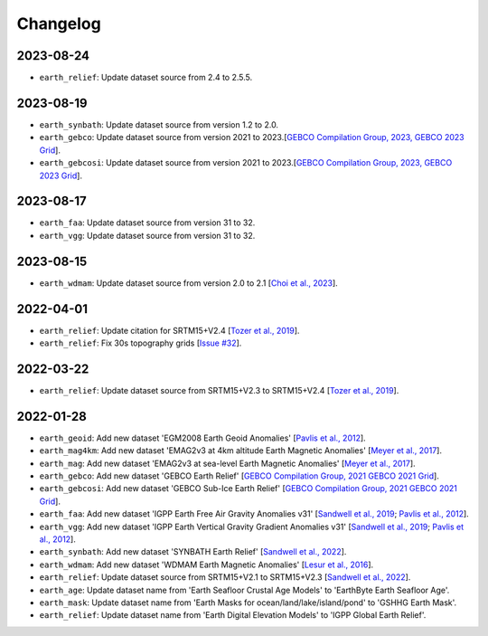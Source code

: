 Changelog
---------

2023-08-24
^^^^^^^^^^

- ``earth_relief``: Update dataset source from 2.4 to 2.5.5.


2023-08-19
^^^^^^^^^^

- ``earth_synbath``: Update dataset source from version 1.2 to 2.0.
- ``earth_gebco``: Update dataset source from version 2021 to 2023.[`GEBCO Compilation Group, 2023, GEBCO 2023 Grid <https://www.gebco.net/data_and_products/gridded_bathymetry_data/>`_].
- ``earth_gebcosi``: Update dataset source from version 2021 to 2023.[`GEBCO Compilation Group, 2023, GEBCO 2023 Grid <https://www.gebco.net/data_and_products/gridded_bathymetry_data/>`_].


2023-08-17
^^^^^^^^^^

- ``earth_faa``: Update dataset source from version 31 to 32.
- ``earth_vgg``: Update dataset source from version 31 to 32.

2023-08-15
^^^^^^^^^^

- ``earth_wdmam``: Update dataset source from version 2.0 to 2.1 [`Choi et al., 2023 <https://www.wdmam.org/>`_].

2022-04-01
^^^^^^^^^^

- ``earth_relief``: Update citation for SRTM15+V2.4 [`Tozer et al., 2019 <https://doi.org/10.1029/2019EA000658>`_].
- ``earth_relief``: Fix 30s topography grids [`Issue #32 <https://github.com/GenericMappingTools/remote-datasets/issues/32>`_].

2022-03-22
^^^^^^^^^^

- ``earth_relief``: Update dataset source from SRTM15+V2.3 to SRTM15+V2.4 [`Tozer et al., 2019 <https://doi.org/10.1029/2019EA000658>`_].

2022-01-28
^^^^^^^^^^

- ``earth_geoid``: Add new dataset 'EGM2008 Earth Geoid Anomalies' [`Pavlis et al., 2012 <https://doi.org/10.1029/2011JB008916>`_].
- ``earth_mag4km``: Add new dataset 'EMAG2v3 at 4km altitude Earth Magnetic Anomalies' [`Meyer et al., 2017 <https://doi.org/10.7289/V5H70CVX>`_].
- ``earth_mag``: Add new dataset 'EMAG2v3 at sea-level Earth Magnetic Anomalies' [`Meyer et al., 2017 <https://doi.org/10.7289/V5H70CVX>`_].
- ``earth_gebco``: Add new dataset 'GEBCO Earth Relief' [`GEBCO Compilation Group, 2021 GEBCO 2021 Grid <https://www.gebco.net/data_and_products/gridded_bathymetry_data/>`_].
- ``earth_gebcosi``: Add new dataset 'GEBCO Sub-Ice Earth Relief' [`GEBCO Compilation Group, 2021 GEBCO 2021 Grid <https://www.gebco.net/data_and_products/gridded_bathymetry_data/>`_].
- ``earth_faa``: Add new dataset 'IGPP Earth Free Air Gravity Anomalies v31' [`Sandwell et al., 2019 <https://doi.org/10.1016/j.asr.2019.09.011>`_; `Pavlis et al., 2012 <https://doi.org/10.1029/2011JB008916>`_].
- ``earth_vgg``: Add new dataset 'IGPP Earth Vertical Gravity Gradient Anomalies v31' [`Sandwell et al., 2019 <https://doi.org/10.1016/j.asr.2019.09.011>`_; `Pavlis et al., 2012 <https://doi.org/10.1029/2011JB008916>`_].
- ``earth_synbath``: Add new dataset 'SYNBATH Earth Relief' [`Sandwell et al., 2022 <https://doi.org/10.1002/essoar.10508279.1>`_].
- ``earth_wdmam``: Add new dataset 'WDMAM Earth Magnetic Anomalies' [`Lesur et al., 2016 <https://doi.org/10.1186/s40623-016-0404-6>`_].
- ``earth_relief``: Update dataset source from SRTM15+V2.1 to SRTM15+V2.3 [`Sandwell et al., 2022 <https://doi.org/10.1002/essoar.10508279.1>`_].
- ``earth_age``: Update dataset name from 'Earth Seafloor Crustal Age Models' to 'EarthByte Earth Seafloor Age'.
- ``earth_mask``: Update dataset name from 'Earth Masks for ocean/land/lake/island/pond' to 'GSHHG Earth Mask'.
- ``earth_relief``: Update dataset name from 'Earth Digital Elevation Models' to 'IGPP Global Earth Relief'.
